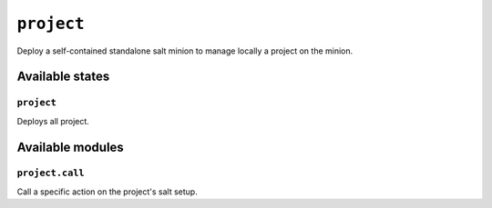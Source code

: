 ``project``
-----------

Deploy a self-contained standalone salt minion to manage locally a project on
the minion.

.. image:: https://circleci.com/gh/novafloss/project-formula.svg?style=shield
   :target: https://circleci.com/gh/novafloss/project-formula
   :alt: CI Status

.. image:: https://readthedocs.org/projects/project-formula/badge/?version=latest
   :target: https://readthedocs.org/projects/project-formula/?badge=latest
   :alt: Documentation Status

Available states
~~~~~~~~~~~~~~~~

``project``
+++++++++++


Deploys all project.

Available modules
~~~~~~~~~~~~~~~~~


``project.call``
++++++++++++++++

Call a specific action on the project's salt setup.
